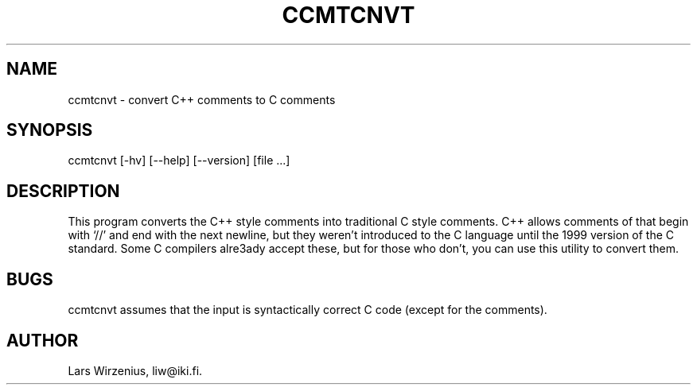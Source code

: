 .TH CCMTCNVT 1
.SH NAME
ccmtcnvt \- convert C++ comments to C comments
.SH SYNOPSIS
ccmtcnvt [-hv] [--help] [--version] [file ...]
.SH "DESCRIPTION"
This program converts the C++ style comments into traditional C style comments.
C++ allows comments of that begin with `//' and end with the next newline,
but they weren't introduced to the C language until the 1999 version
of the C standard.
Some C compilers alre3ady accept these,
but for those who don't, you can use this utility to convert them.
.SH BUGS
ccmtcnvt assumes that the input is syntactically correct C code (except for
the comments).
.SH AUTHOR
Lars Wirzenius, liw@iki.fi.
